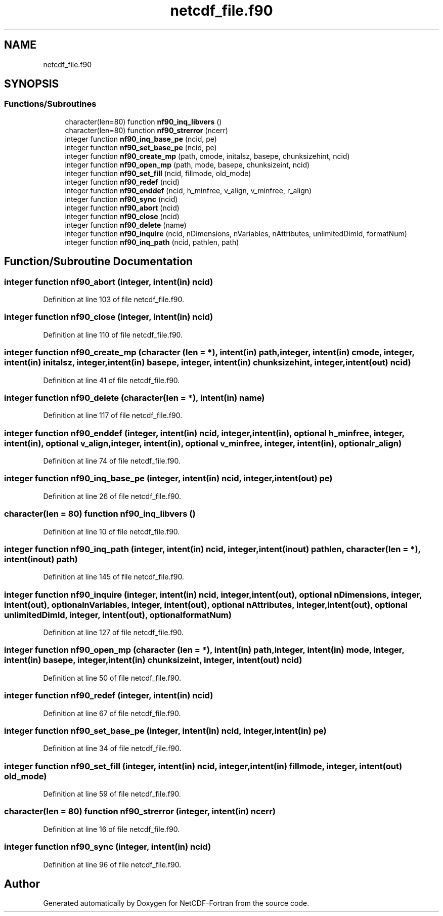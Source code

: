.TH "netcdf_file.f90" 3 "Wed Jan 17 2018" "Version 4.5.0-development" "NetCDF-Fortran" \" -*- nroff -*-
.ad l
.nh
.SH NAME
netcdf_file.f90
.SH SYNOPSIS
.br
.PP
.SS "Functions/Subroutines"

.in +1c
.ti -1c
.RI "character(len=80) function \fBnf90_inq_libvers\fP ()"
.br
.ti -1c
.RI "character(len=80) function \fBnf90_strerror\fP (ncerr)"
.br
.ti -1c
.RI "integer function \fBnf90_inq_base_pe\fP (ncid, pe)"
.br
.ti -1c
.RI "integer function \fBnf90_set_base_pe\fP (ncid, pe)"
.br
.ti -1c
.RI "integer function \fBnf90_create_mp\fP (path, cmode, initalsz, basepe, chunksizehint, ncid)"
.br
.ti -1c
.RI "integer function \fBnf90_open_mp\fP (path, mode, basepe, chunksizeint, ncid)"
.br
.ti -1c
.RI "integer function \fBnf90_set_fill\fP (ncid, fillmode, old_mode)"
.br
.ti -1c
.RI "integer function \fBnf90_redef\fP (ncid)"
.br
.ti -1c
.RI "integer function \fBnf90_enddef\fP (ncid, h_minfree, v_align, v_minfree, r_align)"
.br
.ti -1c
.RI "integer function \fBnf90_sync\fP (ncid)"
.br
.ti -1c
.RI "integer function \fBnf90_abort\fP (ncid)"
.br
.ti -1c
.RI "integer function \fBnf90_close\fP (ncid)"
.br
.ti -1c
.RI "integer function \fBnf90_delete\fP (name)"
.br
.ti -1c
.RI "integer function \fBnf90_inquire\fP (ncid, nDimensions, nVariables, nAttributes, unlimitedDimId, formatNum)"
.br
.ti -1c
.RI "integer function \fBnf90_inq_path\fP (ncid, pathlen, path)"
.br
.in -1c
.SH "Function/Subroutine Documentation"
.PP 
.SS "integer function nf90_abort (integer, intent(in) ncid)"

.PP
Definition at line 103 of file netcdf_file\&.f90\&.
.SS "integer function nf90_close (integer, intent(in) ncid)"

.PP
Definition at line 110 of file netcdf_file\&.f90\&.
.SS "integer function nf90_create_mp (character (len = *), intent(in) path, integer, intent(in) cmode, integer, intent(in) initalsz, integer, intent(in) basepe, integer, intent(in) chunksizehint, integer, intent(out) ncid)"

.PP
Definition at line 41 of file netcdf_file\&.f90\&.
.SS "integer function nf90_delete (character(len = *), intent(in) name)"

.PP
Definition at line 117 of file netcdf_file\&.f90\&.
.SS "integer function nf90_enddef (integer, intent(in) ncid, integer, intent(in), optional h_minfree, integer, intent(in), optional v_align, integer, intent(in), optional v_minfree, integer, intent(in), optional r_align)"

.PP
Definition at line 74 of file netcdf_file\&.f90\&.
.SS "integer function nf90_inq_base_pe (integer, intent(in) ncid, integer, intent(out) pe)"

.PP
Definition at line 26 of file netcdf_file\&.f90\&.
.SS "character(len = 80) function nf90_inq_libvers ()"

.PP
Definition at line 10 of file netcdf_file\&.f90\&.
.SS "integer function nf90_inq_path (integer, intent(in) ncid, integer, intent(inout) pathlen, character(len = *), intent(inout) path)"

.PP
Definition at line 145 of file netcdf_file\&.f90\&.
.SS "integer function nf90_inquire (integer, intent(in) ncid, integer, intent(out), optional nDimensions, integer, intent(out), optional nVariables, integer, intent(out), optional nAttributes, integer, intent(out), optional unlimitedDimId, integer, intent(out), optional formatNum)"

.PP
Definition at line 127 of file netcdf_file\&.f90\&.
.SS "integer function nf90_open_mp (character (len = *), intent(in) path, integer, intent(in) mode, integer, intent(in) basepe, integer, intent(in) chunksizeint, integer, intent(out) ncid)"

.PP
Definition at line 50 of file netcdf_file\&.f90\&.
.SS "integer function nf90_redef (integer, intent(in) ncid)"

.PP
Definition at line 67 of file netcdf_file\&.f90\&.
.SS "integer function nf90_set_base_pe (integer, intent(in) ncid, integer, intent(in) pe)"

.PP
Definition at line 34 of file netcdf_file\&.f90\&.
.SS "integer function nf90_set_fill (integer, intent(in) ncid, integer, intent(in) fillmode, integer, intent(out) old_mode)"

.PP
Definition at line 59 of file netcdf_file\&.f90\&.
.SS "character(len = 80) function nf90_strerror (integer, intent(in) ncerr)"

.PP
Definition at line 16 of file netcdf_file\&.f90\&.
.SS "integer function nf90_sync (integer, intent(in) ncid)"

.PP
Definition at line 96 of file netcdf_file\&.f90\&.
.SH "Author"
.PP 
Generated automatically by Doxygen for NetCDF-Fortran from the source code\&.
